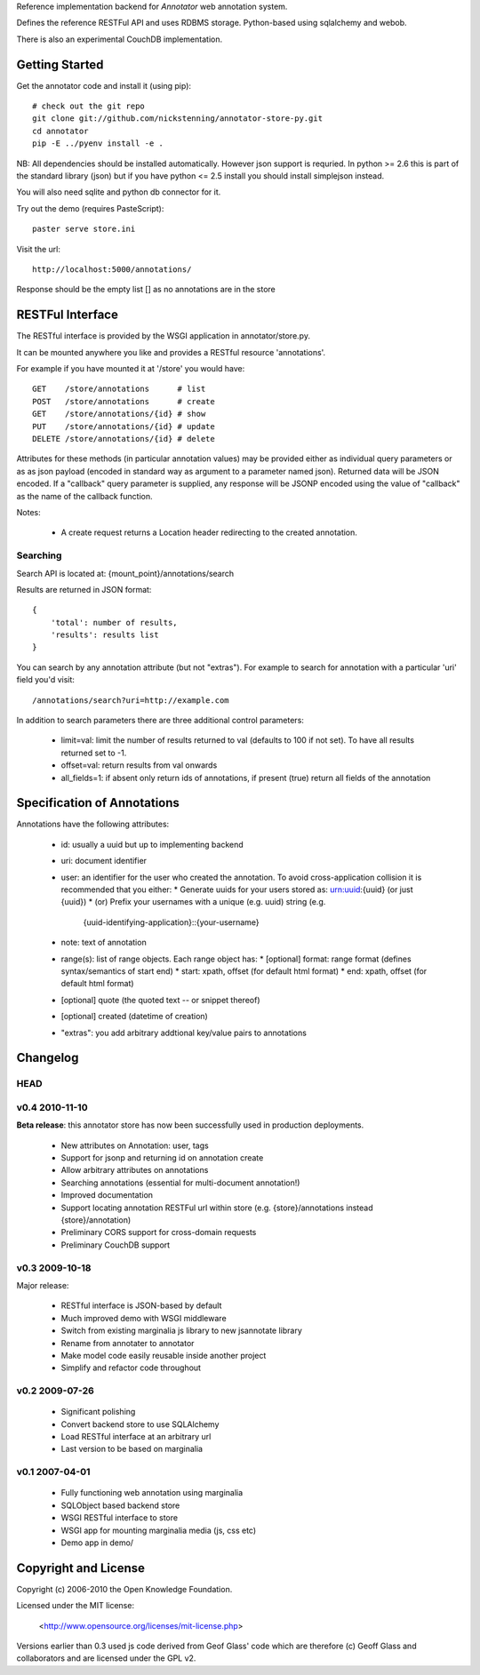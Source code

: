 Reference implementation backend for `Annotator` web annotation system.

Defines the reference RESTFul API and uses RDBMS storage. Python-based using
sqlalchemy and webob.

There is also an experimental CouchDB implementation.

.. _Annotator: http://github.com/nickstenning/annotator

Getting Started
===============

Get the annotator code and install it (using pip)::

    # check out the git repo
    git clone git://github.com/nickstenning/annotator-store-py.git
    cd annotator
    pip -E ../pyenv install -e .

NB: All dependencies should be installed automatically. However json support is
requried. In python >= 2.6 this is part of the standard library (json) but if
you have python <= 2.5 install you should install simplejson instead.

You will also need sqlite and python db connector for it.

Try out the demo (requires PasteScript)::

    paster serve store.ini

Visit the url::

    http://localhost:5000/annotations/

Response should be the empty list [] as no annotations are in the store


RESTFul Interface
=================

The RESTful interface is provided by the WSGI application in annotator/store.py.

It can be mounted anywhere you like and provides a RESTful resource 'annotations'.

For example if you have mounted it at '/store' you would have::

    GET    /store/annotations      # list
    POST   /store/annotations      # create
    GET    /store/annotations/{id} # show
    PUT    /store/annotations/{id} # update
    DELETE /store/annotations/{id} # delete

Attributes for these methods (in particular annotation values) may be provided
either as individual query parameters or as as json payload (encoded in
standard way as argument to a parameter named json). Returned data will be
JSON encoded. If a "callback" query parameter is supplied, any response will be JSONP encoded using the value of "callback" as the name of the callback function.

Notes:

  * A create request returns a Location header redirecting to the created
    annotation.

Searching
---------

Search API is located at: {mount_point}/annotations/search

Results are returned in JSON format::

    {
        'total': number of results,
        'results': results list
    }

You can search by any annotation attribute (but not "extras"). For example to
search for annotation with a particular 'uri' field you'd visit::

    /annotations/search?uri=http://example.com

In addition to search parameters there are three additional control parameters:

  * limit=val: limit the number of results returned to val (defaults to 100 if
    not set). To have all results returned set to -1.
  * offset=val: return results from val onwards
  * all_fields=1: if absent only return ids of annotations, if present (true)
    return all fields of the annotation


Specification of Annotations
============================

Annotations have the following attributes:

  * id: usually a uuid but up to implementing backend
  * uri: document identifier
  * user: an identifier for the user who created the annotation. To avoid
    cross-application collision it is recommended that you either:
    * Generate uuids for your users stored as: urn:uuid:{uuid} (or just {uuid})
    * (or) Prefix your usernames with a unique (e.g. uuid) string (e.g.
      {uuid-identifying-application}::{your-username}
  * note: text of annotation
  * range(s): list of range objects. Each range object has:
    * [optional] format: range format (defines syntax/semantics of start end)
    * start: xpath, offset (for default html format)
    * end: xpath, offset (for default html format)
  * [optional] quote (the quoted text -- or snippet thereof)
  * [optional] created (datetime of creation)
  * "extras": you add arbitrary addtional key/value pairs to annotations



Changelog
=========

HEAD
----

v0.4 2010-11-10
---------------

**Beta release**: this annotator store has now been successfully used in
production deployments.

  * New attributes on Annotation: user, tags
  * Support for jsonp and returning id on annotation create
  * Allow arbitrary attributes on annotations
  * Searching annotations (essential for multi-document annotation!)
  * Improved documentation
  * Support locating annotation RESTFul url within store (e.g.
    {store}/annotations instead {store}/annotation)
  * Preliminary CORS support for cross-domain requests
  * Preliminary CouchDB support

v0.3 2009-10-18
---------------

Major release:

  * RESTful interface is JSON-based by default
  * Much improved demo with WSGI middleware
  * Switch from existing marginalia js library to new jsannotate library
  * Rename from annotater to annotator
  * Make model code easily reusable inside another project
  * Simplify and refactor code throughout

v0.2 2009-07-26
---------------

  * Significant polishing
  * Convert backend store to use SQLAlchemy
  * Load RESTful interface at an arbitrary url
  * Last version to be based on marginalia

v0.1 2007-04-01
---------------

  * Fully functioning web annotation using marginalia
  * SQLObject based backend store
  * WSGI RESTful interface to store
  * WSGI app for mounting marginalia media (js, css etc)
  * Demo app in demo/

Copyright and License
=====================

Copyright (c) 2006-2010 the Open Knowledge Foundation.

Licensed under the MIT license:

  <http://www.opensource.org/licenses/mit-license.php>

Versions earlier than 0.3 used js code derived from Geof Glass' code which are
therefore (c) Geoff Glass and collaborators and are licensed under the GPL v2.

